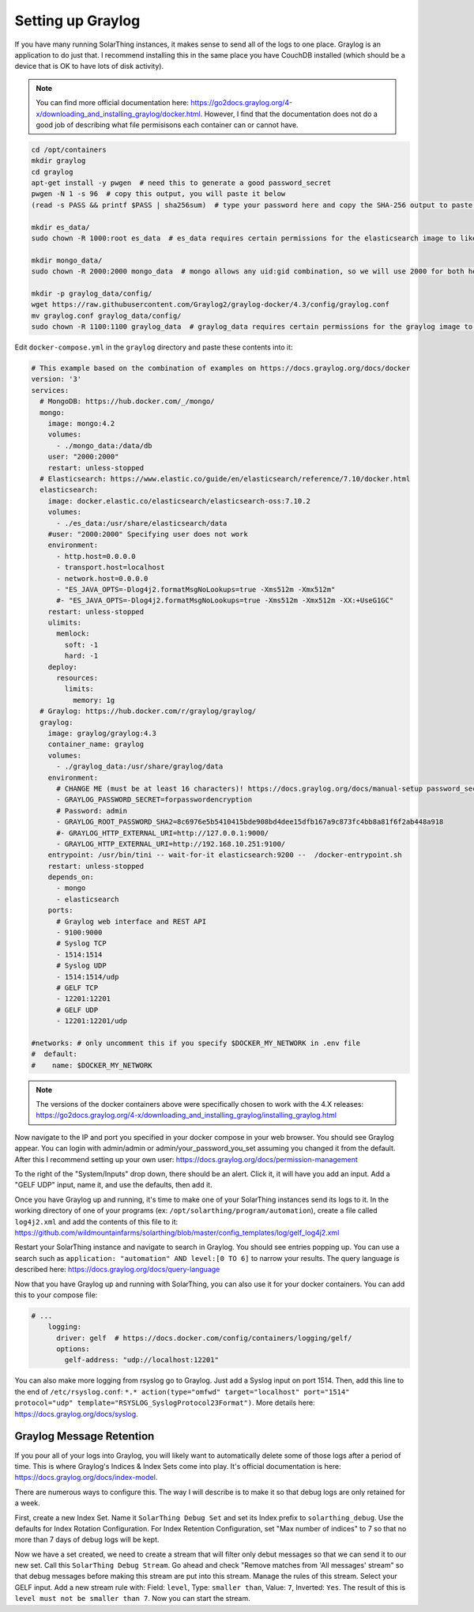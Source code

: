 Setting up Graylog
====================

If you have many running SolarThing instances, it makes sense to send all of the logs to one place.
Graylog is an application to do just that. I recommend installing this in the same place you have CouchDB installed
(which should be a device that is OK to have lots of disk activity).

.. note::

  You can find more official documentation here: https://go2docs.graylog.org/4-x/downloading_and_installing_graylog/docker.html.
  However, I find that the documentation does not do a good job of describing what file permisisons each container can or cannot have.

.. code-block:: shell

    cd /opt/containers
    mkdir graylog
    cd graylog
    apt-get install -y pwgen  # need this to generate a good password_secret
    pwgen -N 1 -s 96  # copy this output, you will paste it below
    (read -s PASS && printf $PASS | sha256sum)  # type your password here and copy the SHA-256 output to paste later

    mkdir es_data/
    sudo chown -R 1000:root es_data  # es_data requires certain permissions for the elasticsearch image to like it

    mkdir mongo_data/
    sudo chown -R 2000:2000 mongo_data  # mongo allows any uid:gid combination, so we will use 2000 for both here

    mkdir -p graylog_data/config/
    wget https://raw.githubusercontent.com/Graylog2/graylog-docker/4.3/config/graylog.conf
    mv graylog.conf graylog_data/config/
    sudo chown -R 1100:1100 graylog_data  # graylog_data requires certain permissions for the graylog image to like it


Edit ``docker-compose.yml`` in the ``graylog`` directory and paste these contents into it:

.. code-block:: yaml

    # This example based on the combination of examples on https://docs.graylog.org/docs/docker
    version: '3'
    services:
      # MongoDB: https://hub.docker.com/_/mongo/
      mongo:
        image: mongo:4.2
        volumes:
          - ./mongo_data:/data/db
        user: "2000:2000"
        restart: unless-stopped
      # Elasticsearch: https://www.elastic.co/guide/en/elasticsearch/reference/7.10/docker.html
      elasticsearch:
        image: docker.elastic.co/elasticsearch/elasticsearch-oss:7.10.2
        volumes:
          - ./es_data:/usr/share/elasticsearch/data
        #user: "2000:2000" Specifying user does not work
        environment:
          - http.host=0.0.0.0
          - transport.host=localhost
          - network.host=0.0.0.0
          - "ES_JAVA_OPTS=-Dlog4j2.formatMsgNoLookups=true -Xms512m -Xmx512m"
          #- "ES_JAVA_OPTS=-Dlog4j2.formatMsgNoLookups=true -Xms512m -Xmx512m -XX:+UseG1GC"
        restart: unless-stopped
        ulimits:
          memlock:
            soft: -1
            hard: -1
        deploy:
          resources:
            limits:
              memory: 1g
      # Graylog: https://hub.docker.com/r/graylog/graylog/
      graylog:
        image: graylog/graylog:4.3
        container_name: graylog
        volumes:
          - ./graylog_data:/usr/share/graylog/data
        environment:
          # CHANGE ME (must be at least 16 characters)! https://docs.graylog.org/docs/manual-setup password_secret. Generated using pwgen
          - GRAYLOG_PASSWORD_SECRET=forpasswordencryption
          # Password: admin
          - GRAYLOG_ROOT_PASSWORD_SHA2=8c6976e5b5410415bde908bd4dee15dfb167a9c873fc4bb8a81f6f2ab448a918
          #- GRAYLOG_HTTP_EXTERNAL_URI=http://127.0.0.1:9000/
          - GRAYLOG_HTTP_EXTERNAL_URI=http://192.168.10.251:9100/
        entrypoint: /usr/bin/tini -- wait-for-it elasticsearch:9200 --  /docker-entrypoint.sh
        restart: unless-stopped
        depends_on:
          - mongo
          - elasticsearch
        ports:
          # Graylog web interface and REST API
          - 9100:9000
          # Syslog TCP
          - 1514:1514
          # Syslog UDP
          - 1514:1514/udp
          # GELF TCP
          - 12201:12201
          # GELF UDP
          - 12201:12201/udp

    #networks: # only uncomment this if you specify $DOCKER_MY_NETWORK in .env file
    #  default:
    #    name: $DOCKER_MY_NETWORK

.. note::

  The versions of the docker containers above were specifically chosen to work with the 4.X releases:
  https://go2docs.graylog.org/4-x/downloading_and_installing_graylog/installing_graylog.html

Now navigate to the IP and port you specified in your docker compose in your web browser.
You should see Graylog appear. You can login with admin/admin or admin/your_password_you_set assuming you changed it from the default.
After this I recommend setting up your own user: https://docs.graylog.org/docs/permission-management

To the right of the "System/Inputs" drop down, there should be an alert. Click it, it will have you add an input.
Add a "GELF UDP" input, name it, and use the defaults, then add it.

Once you have Graylog up and running, it's time to make one of your SolarThing instances send its logs to it.
In the working directory of one of your programs (ex: ``/opt/solarthing/program/automation``), create a file called ``log4j2.xml``
and add the contents of this file to it: https://github.com/wildmountainfarms/solarthing/blob/master/config_templates/log/gelf_log4j2.xml

Restart your SolarThing instance and navigate to search in Graylog. You should see entries popping up.
You can use a search such as ``application: "automation" AND level:[0 TO 6]`` to narrow your results.
The query language is described here: https://docs.graylog.org/docs/query-language

Now that you have Graylog up and running with SolarThing, you can also use it for your docker containers. You can add this to your compose file:

.. code-block:: yaml

    # ...
        logging:
          driver: gelf  # https://docs.docker.com/config/containers/logging/gelf/
          options:
            gelf-address: "udp://localhost:12201"

You can also make more logging from rsyslog go to Graylog. Just add a Syslog input on port 1514.
Then, add this line to the end of ``/etc/rsyslog.conf``: ``*.* action(type="omfwd" target="localhost" port="1514" protocol="udp" template="RSYSLOG_SyslogProtocol23Format")``.
More details here: https://docs.graylog.org/docs/syslog.

Graylog Message Retention
---------------------------

If you pour all of your logs into Graylog, you will likely want to automatically delete some of those logs after a period of time.
This is where Graylog's Indices & Index Sets come into play. It's official documentation is here: https://docs.graylog.org/docs/index-model.

There are numerous ways to configure this. The way I will describe is to make it so that debug logs are only retained for a week.

First, create a new Index Set. Name it ``SolarThing Debug Set`` and set its Index prefix to ``solarthing_debug``.
Use the defaults for Index Rotation Configuration. For Index Retention Configuration, set "Max number of indices" to 7
so that no more than 7 days of debug logs will be kept.

Now we have a set created, we need to create a stream that will filter only debut messages so that we can send it to our new set.
Call this ``SolarThing Debug Stream``. Go ahead and check "Remove matches from 'All messages' stream" so that
debug messages before making this stream are put into this stream.
Manage the rules of this stream. Select your GELF input.
Add a new stream rule with: Field: ``level``, Type: ``smaller than``, Value: ``7``, Inverted: ``Yes``.
The result of this is ``level must not be smaller than 7``.
Now you can start the stream.
